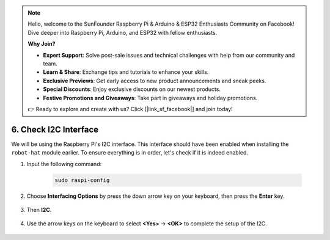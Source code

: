 .. note::

    Hello, welcome to the SunFounder Raspberry Pi & Arduino & ESP32 Enthusiasts Community on Facebook! Dive deeper into Raspberry Pi, Arduino, and ESP32 with fellow enthusiasts.

    **Why Join?**

    - **Expert Support**: Solve post-sale issues and technical challenges with help from our community and team.
    - **Learn & Share**: Exchange tips and tutorials to enhance your skills.
    - **Exclusive Previews**: Get early access to new product announcements and sneak peeks.
    - **Special Discounts**: Enjoy exclusive discounts on our newest products.
    - **Festive Promotions and Giveaways**: Take part in giveaways and holiday promotions.

    👉 Ready to explore and create with us? Click [|link_sf_facebook|] and join today!

.. _i2c_spi_config:

6. Check I2C Interface
========================================

We will be using the Raspberry Pi's I2C interface. This interface should have been enabled when installing the ``robot-hat`` module earlier. To ensure everything is in order, let's check if it is indeed enabled.

#. Input the following command:

    .. raw:: html

        <run></run>

    .. code-block:: 

        sudo raspi-config

#. Choose **Interfacing Options** by press the down arrow key on your keyboard, then press the **Enter** key.

    .. image:: img/image282.png
        :align: center

#. Then **I2C**.

    .. image:: img/image283.png
        :align: center

#. Use the arrow keys on the keyboard to select **<Yes>** -> **<OK>** to complete the setup of the I2C.

    .. image:: img/image284.png
        :align: center